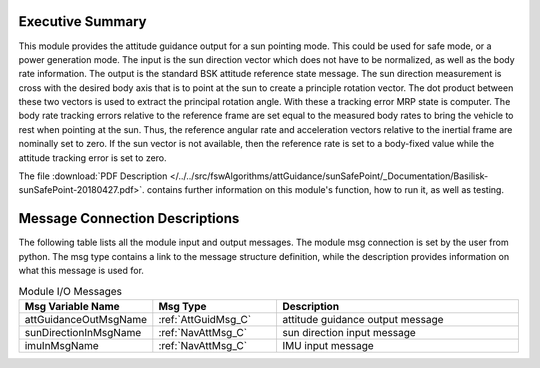 Executive Summary
-----------------

This module provides the attitude guidance output for a sun pointing mode.  This could be used for safe mode, or a power generation mode.  The input is the sun direction vector which does not have to be normalized, as well as the body rate information.  The output is the standard BSK attitude reference state message.  The sun direction measurement is cross with the desired body axis that is to point at the sun to create a principle rotation vector.  The dot product between these two vectors is used to extract the principal rotation angle.  With these a tracking error MRP state is computer.  The body rate tracking errors relative to the reference frame are set equal to the measured body rates to bring the vehicle to rest when pointing at the sun.  Thus, the reference angular rate and acceleration vectors relative to the inertial frame are nominally set to zero.  If the sun vector is not available, then the reference rate is set to a body-fixed value while the attitude tracking error is set to zero.

The file
:download:`PDF Description </../../src/fswAlgorithms/attGuidance/sunSafePoint/_Documentation/Basilisk-sunSafePoint-20180427.pdf>`.
contains further information on this module's function, how to run it, as well as testing.

Message Connection Descriptions
-------------------------------
The following table lists all the module input and output messages.  The module msg connection is set by the
user from python.  The msg type contains a link to the message structure definition, while the description
provides information on what this message is used for.

.. list-table:: Module I/O Messages
    :widths: 25 25 50
    :header-rows: 1

    * - Msg Variable Name
      - Msg Type
      - Description
    * - attGuidanceOutMsgName
      - :ref:`AttGuidMsg_C`
      - attitude guidance output message
    * - sunDirectionInMsgName
      - :ref:`NavAttMsg_C`
      - sun direction input message
    * - imuInMsgName
      - :ref:`NavAttMsg_C`
      - IMU input message

